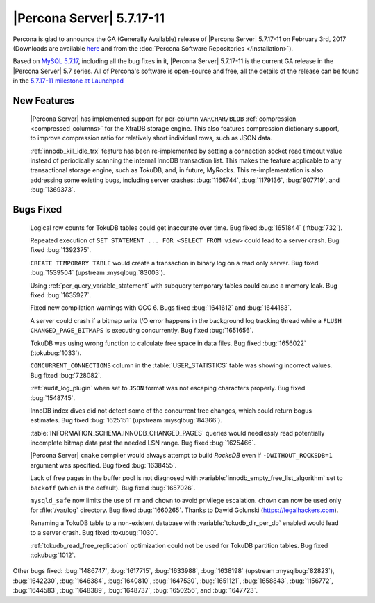 .. rn:: 5.7.17-11

==========================
|Percona Server| 5.7.17-11
==========================

Percona is glad to announce the GA (Generally Available) release of |Percona
Server| 5.7.17-11 on February 3rd, 2017 (Downloads are available `here
<http://www.percona.com/downloads/Percona-Server-5.7/Percona-Server-5.7.17-11/>`_
and from the :doc:`Percona Software Repositories </installation>`).

Based on `MySQL 5.7.17
<http://dev.mysql.com/doc/relnotes/mysql/5.7/en/news-5-7-17.html>`_, including
all the bug fixes in it, |Percona Server| 5.7.17-11 is the current GA release
in the |Percona Server| 5.7 series. All of Percona's software is open-source
and free, all the details of the release can be found in the `5.7.17-11
milestone at
Launchpad <https://launchpad.net/percona-server/+milestone/5.7.17-11>`_

New Features
============

 |Percona Server| has implemented support for per-column ``VARCHAR/BLOB``
 :ref:`compression <compressed_columns>` for the XtraDB storage engine. This
 also features compression dictionary support, to improve compression ratio for
 relatively short individual rows, such as JSON data.

 :ref:`innodb_kill_idle_trx` feature has been re-implemented by setting a
 connection socket read timeout value instead of periodically scanning the
 internal InnoDB transaction list. This makes the feature applicable to any
 transactional storage engine, such as TokuDB, and, in future, MyRocks.
 This re-implementation is also addressing some existing bugs, including server
 crashes: :bug:`1166744`, :bug:`1179136`, :bug:`907719`, and :bug:`1369373`.

Bugs Fixed
==========

 Logical row counts for TokuDB tables could get inaccurate over time. Bug
 fixed :bug:`1651844` (:ftbug:`732`).

 Repeated execution of ``SET STATEMENT ... FOR <SELECT FROM view>`` could lead
 to a server crash. Bug fixed :bug:`1392375`.

 ``CREATE TEMPORARY TABLE`` would create a transaction in binary log on a read
 only server. Bug fixed :bug:`1539504` (upstream :mysqlbug:`83003`).

 Using :ref:`per_query_variable_statement` with subquery temporary tables could
 cause a memory leak. Bug fixed :bug:`1635927`.

 Fixed new compilation warnings with GCC 6. Bugs fixed :bug:`1641612` and
 :bug:`1644183`.

 A server could crash if a bitmap write I/O error happens in the background log
 tracking thread while a ``FLUSH CHANGED_PAGE_BITMAPS`` is executing
 concurrently. Bug fixed :bug:`1651656`.

 TokuDB was using wrong function to calculate free space in data files. Bug
 fixed :bug:`1656022` (:tokubug:`1033`).

 ``CONCURRENT_CONNECTIONS`` column in the :table:`USER_STATISTICS` table was
 showing incorrect values. Bug fixed :bug:`728082`.

 :ref:`audit_log_plugin` when set to ``JSON`` format was not escaping
 characters properly. Bug fixed :bug:`1548745`.

 InnoDB index dives did not detect some of the concurrent tree changes, which
 could return bogus estimates. Bug fixed :bug:`1625151` (upstream
 :mysqlbug:`84366`).

 :table:`INFORMATION_SCHEMA.INNODB_CHANGED_PAGES` queries would needlessly read
 potentially incomplete bitmap data past the needed LSN range. Bug fixed
 :bug:`1625466`.

 |Percona Server| ``cmake`` compiler would always attempt to build *RocksDB*
 even if ``-DWITHOUT_ROCKSDB=1`` argument was specified. Bug fixed
 :bug:`1638455`.

 Lack of free pages in the buffer pool is not diagnosed with
 :variable:`innodb_empty_free_list_algorithm` set to ``backoff`` (which is the
 default). Bug fixed :bug:`1657026`.

 ``mysqld_safe`` now limits the use of ``rm`` and ``chown`` to avoid privilege
 escalation. ``chown`` can now be used only for :file:`/var/log` directory. Bug
 fixed :bug:`1660265`. Thanks to Dawid Golunski (https://legalhackers.com).

 Renaming a TokuDB table to a non-existent database with
 :variable:`tokudb_dir_per_db` enabled would lead to a server crash. Bug fixed
 :tokubug:`1030`.

 :ref:`tokudb_read_free_replication` optimization could not be used for
 TokuDB partition tables. Bug fixed :tokubug:`1012`.

Other bugs fixed: :bug:`1486747`, :bug:`1617715`, :bug:`1633988`,
:bug:`1638198` (upstream :mysqlbug:`82823`), :bug:`1642230`, :bug:`1646384`,
:bug:`1640810`, :bug:`1647530`, :bug:`1651121`, :bug:`1658843`, :bug:`1156772`,
:bug:`1644583`, :bug:`1648389`, :bug:`1648737`, :bug:`1650256`, and
:bug:`1647723`.
